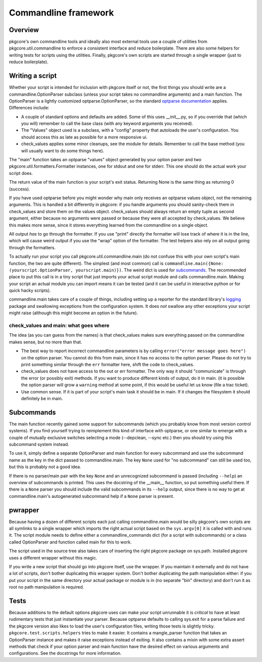 =======================
 Commandline framework
=======================

Overview
========

pkgcore's own commandline tools and ideally also most external tools
use a couple of utilities from pkgcore.util.commandline to enforce a
consistent interface and reduce boilerplate. There are also some
helpers for writing tests for scripts using the utilities. Finally,
pkgcore's own scripts are started through a single wrapper (just to
reduce boilerplate).

Writing a script
================

Whether your script is intended for inclusion with pkgcore itself or
not, the first things you should write are a commandline.OptionParser
subclass (unless your script takes no commandline arguments) and a
main function. The OptionParser is a lightly customized
optparse.OptionParser, so the standard `optparse documentation`_
applies. Differences include:

* A couple of standard options and defaults are added. Some of this
  uses __init__.py, so if you override that (which you will) remember
  to call the base class (with any keyword arguments you received).
* The "Values" object used is a subclass, with a "config" property
  that autoloads the user's configuration. You should access this as
  late as possible for a more responsive ui.
* check_values applies some minor cleanups, see the module for
  details. Remember to call the base method (you will usually want to
  do some things here).

The "main" function takes an optparse "values" object generated by
your option parser and two pkgcore.util.formatters.Formatter
instances, one for stdout and one for stderr. This one should do the
actual work your script does.

The return value of the main function is your script's exit status.
Returning None is the same thing as returning 0 (success).

If you have used optparse before you might wonder why main only
receives an optparse values object, not the remaining arguments. This
is handled a bit differently in pkgcore: if you handle arguments you
should sanity-check them in check_values and store them on the values
object. check_values should always return an empty tuple as second
argument, either because no arguments were passed or because they were
all accepted by check_values. We believe this makes more sense, since
it stores everything learned from the commandline on a single object.

All output *has* to go through the formatter. If you use "print"
directly the formatter will lose track of where it is in the line,
which will cause weird output if you use the "wrap" option of the
formatter. The test helpers also rely on all output going through the
formatters.

To actually run your script you call pkgcore.util.commandline.main
(do not confuse this with your own script's main function, the two are
quite different). The simplest (and most common) call is
``commandline.main({None: (yourscript.OptionParser, yourscript.main)})``.
The weird dict is used for subcommands_. The recommended place to put
this call is in a tiny script that just imports your actual script
module and calls commandline.main. Making your script an actual module
you can import means it can be tested (and it can be useful in
interactive python or for quick hacky scripts).

commandline.main takes care of a couple of things, including setting
up a reporter for the standard library's logging_ package and
swallowing exceptions from the configuration system. It does *not*
swallow any other exceptions your script might raise (although this might
become an option in the future).

check_values and main: what goes where
--------------------------------------

The idea (as you can guess from the names) is that check_values makes
sure everything passed on the commandline makes sense, but no more
than that.

* The best way to report incorrect commandline parameters is by
  calling ``error("error message goes here")`` on the option parser.
  You cannot do this from main, since it has no access to the option
  parser. Please do not try to print something similar through the
  ``err`` formatter here, shift the code to check_values.
* check_values does not have access to the out or err formatter. The
  only way it should "communicate" is through the error (or possibly
  exit) methods. If you want to produce different kinds of output, do
  it in main. (it is possible the option parser will grow a
  ``warning`` method at some point, if this would be useful let us
  know (file a trac ticket).
* Use common sense. If it is part of your script's main task it should
  be in main. If it changes the filesystem it should definitely be in
  main.

Subcommands
===========

The main function recently gained some support for subcommands (which
you probably know from most version control systems). If you find
yourself trying to reimplement this kind of interface with optparse,
or one similar to emerge with a couple of mutually exclusive switches
selecting a mode (--depclean, --sync etc.) then you should try using
this subcommand system instead.

To use it, simply define a separate OptionParser and main function for
every subcommand and use the subcommand name as the key in the dict
passed to commandline.main. The key ``None`` used for "no subcommand"
can still be used too, but this is probably not a good idea.

If there is no parser/main pair with the key ``None`` and an
unrecognized subcommand is passed (including ``--help``) an overview
of subcommands is printed. This uses the docstring of the __main__
function, so put something useful there. If there is a ``None`` parser
you should include the valid subcommands in its ``--help`` output,
since there is no way to get at commandline.main's autogenerated
subcommand help if a ``None`` parser is present.

pwrapper
========

Because having a dozen of different scripts each just calling
commandline.main would be silly pkgcore's own scripts are all symlinks
to a single wrapper which imports the right actual script based on the
``sys.argv[0]`` it is called with and runs it. The script module needs
to define either a commandline_commands dict (for a script with
subcommands) or a class called OptionParser and function called main
for this to work.

The script used in the source tree also takes care of inserting the
right pkgcore package on sys.path. Installed pkgcore uses a different
wrapper without this magic.

If you write a new script that should go into pkgcore itself, use the
wrapper. If you maintain it externally and do not have a lot of
scripts, don't bother duplicating this wrapper system. Don't bother
duplicating the path manipulation either: if you put your script in
the same directory your actual package or module is in (no separate
"bin" directory) and don't run it as root no path manipulation is
required.

Tests
=====

Because additions to the default options pkgcore uses can make your
script unrunnable it is *critical* to have at least rudimentary tests
that just instantiate your parser. Because optparse defaults to
calling sys.exit for a parse failure and the pkgcore version also
likes to load the user's configuration files, writing those tests is
slightly tricky. ``pkgcore.test.scripts.helpers`` tries to make it
easier. It contains a mangle_parser function that takes an
OptionParser instance and makes it raise exceptions instead of
exiting. It also contains a mixin with some extra assert methods that
check if your option parser and main function have the desired effect
on various arguments and configurations. See the docstrings for more
information.

.. _`optparse documentation`:
     http://docs.python.org/lib/module-optparse.html
.. _logging: http://docs.python.org/lib/module-logging.html
